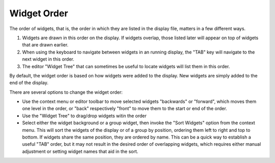 ============
Widget Order
============

The order of widgets, that is, the order in which they are listed in the display
file, matters in a few different ways.

1. Widgets are drawn in this order on the display.
   If widgets overlap, those listed later will appear on top of widgets
   that are drawn earlier.

2. When using the keyboard to navigate between widgets in an running display,
   the "TAB" key will navigate to the next widget in this order.
   
3. The editor "Widget Tree" that can sometimes be
   useful to locate widgets will list them in this order.

By default, the widget order is based on how widgets were added to the display.
New widgets are simply added to the end of the display.

There are several options to change the widget order:

* Use the context menu or editor toolbar to move selected widgets "backwards" or "forward",
  which moves them one level in the order, or "back" respectively "front" to move them to the
  start or end of the order.
  
* Use the "Widget Tree" to drag/drop widgets witin the order

* Select either the widget background or a group widget, then invoke the "Sort Widgets" option
  from the context menu. This will sort the widgets of the display or of a group by position,
  ordering them left to right and top to bottom.
  If widgets share the same position, they are ordered by name.
  This can be a quick way to establish a useful "TAB" order, but it may not result in the desired order
  of overlapping widgets, which requires either manual adjustment or setting widget names that aid in the sort.
